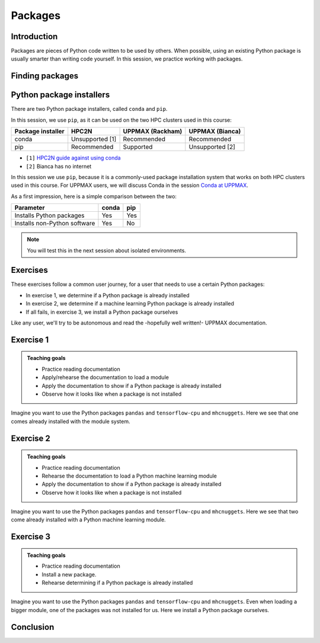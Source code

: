 Packages
========

.. tabs::

   .. tab:: Learning objectives

      - practice to determine the version of a Python package 
      - practice to determine that a Python package is not installed
      - practice to have loaded a Python machine learning module
      - practice to install a Python package

   .. tab:: For teachers

      Teaching goals are:

      - Learners have determined the version of a Python package 
      - Learners have determined that a Python package is not installed
      - Learners have loaded a Python machine learning module
      - Learners have installed a Python package

      Lesson plan:

      - 5 mins: prior knowledge
         - What are Python packages?
         - Why use Python packages?
         - How to find out if a package is already installed?
         - What are some Python package installers?
         - What are the differences?
         - What are some Python package installers used on UPPMAX?
         - What are some Python package installers used on HPC2N?
      - 5 mins: presentation
      - 25 mins: challenge
      - 5 mins: feedback


Introduction
------------

Packages are pieces of Python code written to be used by others.
When possible, using an existing Python package is usually smarter than writing code yourself.
In this session, 
we practice working with packages.

Finding packages
----------------



Python package installers
-------------------------

.. mermaid:: package_installers.mmd

There are two Python package installers, called ``conda`` and ``pip``.

In this session, we use ``pip``, as it can be used on 
the two HPC clusters used in this course:

+-------------------+-----------------+------------------+-----------------+
| Package installer | HPC2N           | UPPMAX (Rackham) | UPPMAX (Bianca) |
+===================+=================+==================+=================+
| conda             | Unsupported [1] | Recommended      | Recommended     |
+-------------------+-----------------+------------------+-----------------+
| pip               | Recommended     | Supported        | Unsupported [2] |
+-------------------+-----------------+------------------+-----------------+

- ``[1]`` `HPC2N guide against using conda <https://www.hpc2n.umu.se/documentation/guides/anaconda>`_
- ``[2]`` Bianca has no internet

In this session we use ``pip``, 
because it is a commonly-used package installation system
that works on both HPC clusters used in this course.
For UPPMAX users, we will discuss Conda in the session 
`Conda at UPPMAX <https://uppmax.github.io/R-python-julia-HPC/python/condaUPPMAX.html>`_.

As a first impression, here is a simple comparison between the two:

+------------------------------+-------+------+
| Parameter                    | conda | pip  |
+==============================+=======+======+
| Installs Python packages     | Yes   | Yes  |
+------------------------------+-------+------+
| Installs non-Python software | Yes   | No   |
+------------------------------+-------+------+

.. note::
   
   You will test this in the next session about isolated environments.


Exercises
---------

These exercises follow a common user journey, 
for a user that needs to use a certain Python packages:

- In exercise 1, we determine if a Python package is already installed
- In exercise 2, we determine if a machine learning Python package is already installed
- If all fails, in exercise 3, we install a Python package ourselves

Like any user, we'll try to be autonomous and read the -hopefully well written!-
UPPMAX documentation.

Exercise 1
----------

.. admonition:: Teaching goals

    - Practice reading documentation
    - Apply/rehearse the documentation to load a module
    - Apply the documentation to show if a Python package is already installed
    - Observe how it looks like when a package is not installed

Imagine you want to use the Python packages ``pandas`` and ``tensorflow-cpu`` and ``mhcnuggets``.
Here we see that one comes already installed with the module system.

.. tabs::

    .. tab:: Exercise 1.1

        Read `the UPPMAX documentation on how to load Python <http://docs.uppmax.uu.se/software/python/#loading-python>`_.

        Load the module for Python 3.11.8

    .. tab:: Answer

        Do:

        .. code-block::

            module load python/3.11.8

.. tabs::

    .. tab:: Exercise 1.2

        Read `the UPPMAX documentation on how to determine if a Python package comes with your Python module <http://docs.uppmax.uu.se/software/python/#determine-if-a-python-package-comes-with-your-python-module>`_.

        Is the Python package ``pandas`` installed? If yes, which version?

    .. tab:: Answer HPC2N

        Do:

        .. code-block::

            pip list

    .. tab:: Answer UPPMAX

        Do:

        .. code-block::

            pip list

        Then among the list one can find: ``pandas 2.2.0``

        So, yes, the Python package ``pandas``version 2.2.0 is installed!

.. tabs::

    .. tab:: Exercise 1.3

        Is the Python package ``tensorflow-cpu`` installed? If yes, which version?

    .. tab:: Answer HPC2N

        Do:

        .. code-block::

            pip list

    .. tab:: Answer UPPMAX

        Do:

        .. code-block::

            pip list

        In the list, one cannot find ``tensorflow-cpu``.

        So, no, the Python package ``tensorflow-cpu`` is not installed.


.. tabs::

    .. tab:: Exercise 1.4

        Is the Python package ``mhcnuggets`` installed? If yes, which version?

    .. tab:: Answer HPC2N

        Do:

        .. code-block::

            pip list

    .. tab:: Answer UPPMAX

        Do:

        .. code-block::

            pip list

        In the list, one cannot find ``mhcnuggets``.

        So, no, the Python package ``mhcnuggets`` is not installed.


Exercise 2
----------

.. admonition:: Teaching goals

    - Practice reading documentation
    - Rehearse the documentation to load a Python machine learning module
    - Apply the documentation to show if a Python package is already installed
    - Observe how it looks like when a package is not installed

Imagine you want to use the Python packages ``pandas`` and ``tensorflow-cpu`` and ``mhcnuggets``.
Here we see that two come already installed with a Python
machine learning module.

.. tabs::

    .. tab:: Exercise 2.1

        Read `the UPPMAX documentation on Tensorflow <http://docs.uppmax.uu.se/software/tensorflow/>`_.

        Which of the versions should you use?

        Load the latest Python machine learning module for that version.

    .. tab:: Answer HPC2N

        ``TODO``

        Unsure which version you should use, 
        as Kebnekaise has both CPU and GPU.

        Do:

        .. code-block::

            module load ???

    .. tab:: Answer UPPMAX

        Rackham only has CPUs, hence you will need to load the ``cpu`` module:

        Do:

        .. code-block::

            module load python_ML_packages/3.11.8-cpu

.. tabs::

    .. tab:: Exercise 2.2

        Read `the UPPMAX documentation on how to determine if a Python package comes with your Python module <http://docs.uppmax.uu.se/software/python/#determine-if-a-python-package-comes-with-your-python-module>`_.

        Is the Python package ``pandas`` installed? If yes, which version?

    .. tab:: Answer HPC2N

        Do:

        .. code-block::

            pip list

    .. tab:: Answer UPPMAX

        Do:

        .. code-block::

            pip list

        Then among the list one can find: ``pandas 2.2.0``

        So, yes, the Python package ``pandas``version 2.2.0 is installed!

.. tabs::

    .. tab:: Exercise 2.3

        Is the Python package ``tensorflow-cpu`` installed? If yes, which version?

    .. tab:: Answer HPC2N

        Do:

        .. code-block::

            pip list

    .. tab:: Answer UPPMAX

        Do:

        .. code-block::

            pip list

        In the list, one can find ``tensorflow-cpu``, with version ``2.15.0.post1``.

        So, yes, the Python package ``tensorflow-cpu`` is installed.

.. tabs::

    .. tab:: Exercise 2.4

        Is the Python package ``mhcnuggets`` installed? If yes, which version?

    .. tab:: Answer HPC2N

        Do:

        .. code-block::

            pip list

    .. tab:: Answer UPPMAX

        Do:

        .. code-block::

            pip list

        In the list, one cannot find ``mhcnuggets``.

        So, no, the Python package ``mhcnuggets`` is not installed.


Exercise 3
----------

.. admonition:: Teaching goals

    - Practice reading documentation
    - Install a new package.
    - Rehearse determining if a Python package is already installed

Imagine you want to use the Python packages ``pandas`` and ``tensorflow-cpu`` and ``mhcnuggets``.
Even when loading a bigger module, one of the packages was not installed for us.
Here we install a Python package ourselves.

.. tabs::

    .. tab:: Exercise 3.1

        Read `the UPPMAX documentation on how to install Python packages using pip <http://docs.uppmax.uu.se/software/python_install_packages/#pip>`_.

        We will be using the first install with ``--user``.

        In which folder do the Python packages end up?

        Try to come up with a reason why would this be important to know.

    .. tab:: Answer

        When using ``--user``, your Python packages end up in the ``.local`` folder.

        This can be important, because it will always be present.
        That is, it is not part of an isolated environment.
        If you, for example, work in an 'isolated' environment and
        run into problems with Python package versions that are not part of it,
        it is probably those packages in your ``.local`` folder.
        This can be solved by removing that ``.local`` folder.

.. tabs::

    .. tab:: Exercise 3.2

        Install the package ``mhcnuggets``.

    .. tab:: Answer

        Do:

        .. code-block::

            pip install --user mhcnuggets

.. tabs::

    .. tab:: Exercise 3.3

        Confirm that the Python package ``mhcnuggets`` is installed now.
        Which version has been installed?

    .. tab:: Answer

        Do:

        .. code-block::

            pip list

        In the list, one can find ``mhcnuggets``, with version ``2.4.1``

        So, yes, the Python package ``mhcnuggets`` is now installed!

Conclusion
----------

.. keypoints::

    You have:

    - determined if a Python package is installed yes/no using ``pip``
    - discovered some Python package are already installed upon
      loading a module
    - installed a Python package using ``pip``

    However, the installed package was put into a shared (as in, not isolated)
    environment.

    Luckily, isolated environments are discussed in this course too :-)
